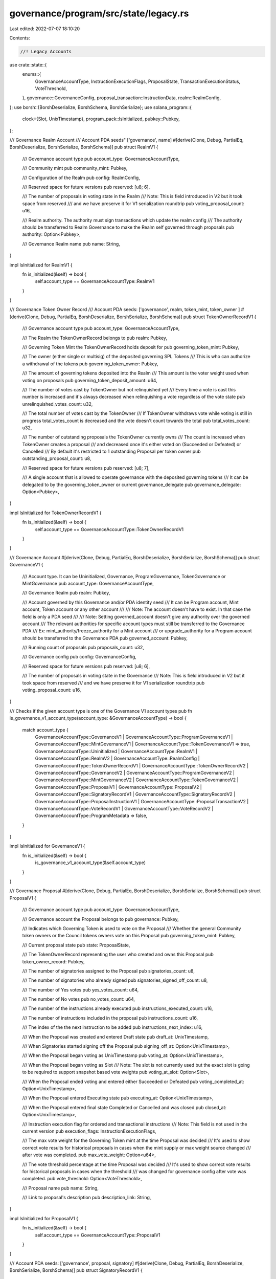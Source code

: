 governance/program/src/state/legacy.rs
======================================

Last edited: 2022-07-07 18:10:20

Contents:

.. code-block:: rs

    //! Legacy Accounts

use crate::state::{
    enums::{
        GovernanceAccountType, InstructionExecutionFlags, ProposalState,
        TransactionExecutionStatus, VoteThreshold,
    },
    governance::GovernanceConfig,
    proposal_transaction::InstructionData,
    realm::RealmConfig,
};
use borsh::{BorshDeserialize, BorshSchema, BorshSerialize};
use solana_program::{
    clock::{Slot, UnixTimestamp},
    program_pack::IsInitialized,
    pubkey::Pubkey,
};

/// Governance Realm Account
/// Account PDA seeds" ['governance', name]
#[derive(Clone, Debug, PartialEq, BorshDeserialize, BorshSerialize, BorshSchema)]
pub struct RealmV1 {
    /// Governance account type
    pub account_type: GovernanceAccountType,

    /// Community mint
    pub community_mint: Pubkey,

    /// Configuration of the Realm
    pub config: RealmConfig,

    /// Reserved space for future versions
    pub reserved: [u8; 6],

    /// The number of proposals in voting state in the Realm
    /// Note: This is field introduced in V2 but it took space from reserved
    /// and we have preserve it for V1 serialization roundtrip
    pub voting_proposal_count: u16,

    /// Realm authority. The authority must sign transactions which update the realm config
    /// The authority should be transferred to Realm Governance to make the Realm self governed through proposals
    pub authority: Option<Pubkey>,

    /// Governance Realm name
    pub name: String,
}

impl IsInitialized for RealmV1 {
    fn is_initialized(&self) -> bool {
        self.account_type == GovernanceAccountType::RealmV1
    }
}

/// Governance Token Owner Record
/// Account PDA seeds: ['governance', realm, token_mint, token_owner ]
#[derive(Clone, Debug, PartialEq, BorshDeserialize, BorshSerialize, BorshSchema)]
pub struct TokenOwnerRecordV1 {
    /// Governance account type
    pub account_type: GovernanceAccountType,

    /// The Realm the TokenOwnerRecord belongs to
    pub realm: Pubkey,

    /// Governing Token Mint the TokenOwnerRecord holds deposit for
    pub governing_token_mint: Pubkey,

    /// The owner (either single or multisig) of the deposited governing SPL Tokens
    /// This is who can authorize a withdrawal of the tokens
    pub governing_token_owner: Pubkey,

    /// The amount of governing tokens deposited into the Realm
    /// This amount is the voter weight used when voting on proposals
    pub governing_token_deposit_amount: u64,

    /// The number of votes cast by TokenOwner but not relinquished yet
    /// Every time a vote is cast this number is increased and it's always decreased when relinquishing a vote regardless of the vote state
    pub unrelinquished_votes_count: u32,

    /// The total number of votes cast by the TokenOwner
    /// If TokenOwner withdraws vote while voting is still in progress total_votes_count is decreased  and the vote doesn't count towards the total
    pub total_votes_count: u32,

    /// The number of outstanding proposals the TokenOwner currently owns
    /// The count is increased when TokenOwner creates a proposal
    /// and decreased  once it's either voted on (Succeeded or Defeated) or Cancelled
    /// By default it's restricted to 1 outstanding Proposal per token owner
    pub outstanding_proposal_count: u8,

    /// Reserved space for future versions
    pub reserved: [u8; 7],

    /// A single account that is allowed to operate governance with the deposited governing tokens
    /// It can be delegated to by the governing_token_owner or current governance_delegate
    pub governance_delegate: Option<Pubkey>,
}

impl IsInitialized for TokenOwnerRecordV1 {
    fn is_initialized(&self) -> bool {
        self.account_type == GovernanceAccountType::TokenOwnerRecordV1
    }
}

/// Governance Account
#[derive(Clone, Debug, PartialEq, BorshDeserialize, BorshSerialize, BorshSchema)]
pub struct GovernanceV1 {
    /// Account type. It can be Uninitialized, Governance, ProgramGovernance, TokenGovernance or MintGovernance
    pub account_type: GovernanceAccountType,

    /// Governance Realm
    pub realm: Pubkey,

    /// Account governed by this Governance and/or PDA identity seed
    /// It can be Program account, Mint account, Token account or any other account
    ///
    /// Note: The account doesn't have to exist. In that case the field is only a PDA seed
    ///
    /// Note: Setting governed_account doesn't give any authority over the governed account
    /// The relevant authorities for specific account types must still be transferred to the Governance PDA
    /// Ex: mint_authority/freeze_authority for a Mint account
    /// or upgrade_authority for a Program account should be transferred to the Governance PDA
    pub governed_account: Pubkey,

    /// Running count of proposals
    pub proposals_count: u32,

    /// Governance config
    pub config: GovernanceConfig,

    /// Reserved space for future versions
    pub reserved: [u8; 6],

    /// The number of proposals in voting state in the Governance
    /// Note: This is field introduced in V2 but it took space from reserved
    /// and we have preserve it for V1 serialization roundtrip
    pub voting_proposal_count: u16,
}

/// Checks if the given account type is one of the Governance V1 account types
pub fn is_governance_v1_account_type(account_type: &GovernanceAccountType) -> bool {
    match account_type {
        GovernanceAccountType::GovernanceV1
        | GovernanceAccountType::ProgramGovernanceV1
        | GovernanceAccountType::MintGovernanceV1
        | GovernanceAccountType::TokenGovernanceV1 => true,
        GovernanceAccountType::Uninitialized
        | GovernanceAccountType::RealmV1
        | GovernanceAccountType::RealmV2
        | GovernanceAccountType::RealmConfig
        | GovernanceAccountType::TokenOwnerRecordV1
        | GovernanceAccountType::TokenOwnerRecordV2
        | GovernanceAccountType::GovernanceV2
        | GovernanceAccountType::ProgramGovernanceV2
        | GovernanceAccountType::MintGovernanceV2
        | GovernanceAccountType::TokenGovernanceV2
        | GovernanceAccountType::ProposalV1
        | GovernanceAccountType::ProposalV2
        | GovernanceAccountType::SignatoryRecordV1
        | GovernanceAccountType::SignatoryRecordV2
        | GovernanceAccountType::ProposalInstructionV1
        | GovernanceAccountType::ProposalTransactionV2
        | GovernanceAccountType::VoteRecordV1
        | GovernanceAccountType::VoteRecordV2
        | GovernanceAccountType::ProgramMetadata => false,
    }
}

impl IsInitialized for GovernanceV1 {
    fn is_initialized(&self) -> bool {
        is_governance_v1_account_type(&self.account_type)
    }
}

/// Governance Proposal
#[derive(Clone, Debug, PartialEq, BorshDeserialize, BorshSerialize, BorshSchema)]
pub struct ProposalV1 {
    /// Governance account type
    pub account_type: GovernanceAccountType,

    /// Governance account the Proposal belongs to
    pub governance: Pubkey,

    /// Indicates which Governing Token is used to vote on the Proposal
    /// Whether the general Community token owners or the Council tokens owners vote on this Proposal
    pub governing_token_mint: Pubkey,

    /// Current proposal state
    pub state: ProposalState,

    /// The TokenOwnerRecord representing the user who created and owns this Proposal
    pub token_owner_record: Pubkey,

    /// The number of signatories assigned to the Proposal
    pub signatories_count: u8,

    /// The number of signatories who already signed
    pub signatories_signed_off_count: u8,

    /// The number of Yes votes
    pub yes_votes_count: u64,

    /// The number of No votes
    pub no_votes_count: u64,

    /// The number of the instructions already executed
    pub instructions_executed_count: u16,

    /// The number of instructions included in the proposal
    pub instructions_count: u16,

    /// The index of the the next instruction to be added
    pub instructions_next_index: u16,

    /// When the Proposal was created and entered Draft state
    pub draft_at: UnixTimestamp,

    /// When Signatories started signing off the Proposal
    pub signing_off_at: Option<UnixTimestamp>,

    /// When the Proposal began voting as UnixTimestamp
    pub voting_at: Option<UnixTimestamp>,

    /// When the Proposal began voting as Slot
    /// Note: The slot is not currently used but the exact slot is going to be required to support snapshot based vote weights
    pub voting_at_slot: Option<Slot>,

    /// When the Proposal ended voting and entered either Succeeded or Defeated
    pub voting_completed_at: Option<UnixTimestamp>,

    /// When the Proposal entered Executing state
    pub executing_at: Option<UnixTimestamp>,

    /// When the Proposal entered final state Completed or Cancelled and was closed
    pub closed_at: Option<UnixTimestamp>,

    /// Instruction execution flag for ordered and transactional instructions
    /// Note: This field is not used in the current version
    pub execution_flags: InstructionExecutionFlags,

    /// The max vote weight for the Governing Token mint at the time Proposal was decided
    /// It's used to show correct vote results for historical proposals in cases when the mint supply or max weight source changed
    /// after vote was completed.
    pub max_vote_weight: Option<u64>,

    /// The vote threshold percentage at the time Proposal was decided
    /// It's used to show correct vote results for historical proposals in cases when the threshold
    /// was changed for governance config after vote was completed.
    pub vote_threshold: Option<VoteThreshold>,

    /// Proposal name
    pub name: String,

    /// Link to proposal's description
    pub description_link: String,
}

impl IsInitialized for ProposalV1 {
    fn is_initialized(&self) -> bool {
        self.account_type == GovernanceAccountType::ProposalV1
    }
}

/// Account PDA seeds: ['governance', proposal, signatory]
#[derive(Clone, Debug, PartialEq, BorshDeserialize, BorshSerialize, BorshSchema)]
pub struct SignatoryRecordV1 {
    /// Governance account type
    pub account_type: GovernanceAccountType,

    /// Proposal the signatory is assigned for
    pub proposal: Pubkey,

    /// The account of the signatory who can sign off the proposal
    pub signatory: Pubkey,

    /// Indicates whether the signatory signed off the proposal
    pub signed_off: bool,
}

impl IsInitialized for SignatoryRecordV1 {
    fn is_initialized(&self) -> bool {
        self.account_type == GovernanceAccountType::SignatoryRecordV1
    }
}

/// Proposal instruction V1
#[derive(Clone, Debug, PartialEq, BorshDeserialize, BorshSerialize, BorshSchema)]
pub struct ProposalInstructionV1 {
    /// Governance Account type
    pub account_type: GovernanceAccountType,

    /// The Proposal the instruction belongs to
    pub proposal: Pubkey,

    /// Unique instruction index within it's parent Proposal
    pub instruction_index: u16,

    /// Minimum waiting time in seconds for the  instruction to be executed once proposal is voted on
    pub hold_up_time: u32,

    /// Instruction to execute
    /// The instruction will be signed by Governance PDA the Proposal belongs to
    // For example for ProgramGovernance the instruction to upgrade program will be signed by ProgramGovernance PDA
    pub instruction: InstructionData,

    /// Executed at flag
    pub executed_at: Option<UnixTimestamp>,

    /// Instruction execution status
    pub execution_status: TransactionExecutionStatus,
}

impl IsInitialized for ProposalInstructionV1 {
    fn is_initialized(&self) -> bool {
        self.account_type == GovernanceAccountType::ProposalInstructionV1
    }
}

/// Vote  with number of votes
#[derive(Clone, Debug, PartialEq, BorshDeserialize, BorshSerialize, BorshSchema)]
pub enum VoteWeightV1 {
    /// Yes vote
    Yes(u64),

    /// No vote
    No(u64),
}

/// Proposal VoteRecord
#[derive(Clone, Debug, PartialEq, BorshDeserialize, BorshSerialize, BorshSchema)]
pub struct VoteRecordV1 {
    /// Governance account type
    pub account_type: GovernanceAccountType,

    /// Proposal account
    pub proposal: Pubkey,

    /// The user who casted this vote
    /// This is the Governing Token Owner who deposited governing tokens into the Realm
    pub governing_token_owner: Pubkey,

    /// Indicates whether the vote was relinquished by voter
    pub is_relinquished: bool,

    /// Voter's vote: Yes/No and amount
    pub vote_weight: VoteWeightV1,
}

impl IsInitialized for VoteRecordV1 {
    fn is_initialized(&self) -> bool {
        self.account_type == GovernanceAccountType::VoteRecordV1
    }
}


